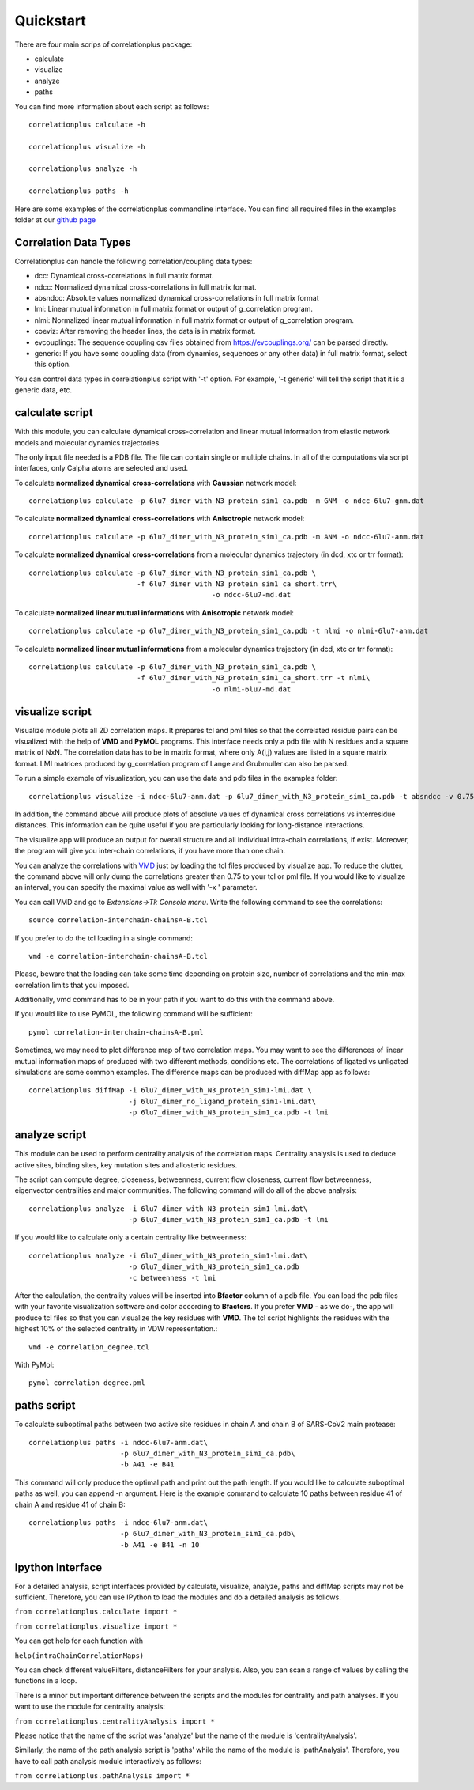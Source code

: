 Quickstart
==========

There are four main scrips of correlationplus package:

* calculate
* visualize
* analyze
* paths

You can find more information about each script as follows::

    correlationplus calculate -h

    correlationplus visualize -h

    correlationplus analyze -h
    
    correlationplus paths -h

Here are some examples of the correlationplus commandline interface.
You can find all required files in the examples folder at our `github page <https://github.com/tekpinar/correlationplus>`_

Correlation Data Types
----------------------
Correlationplus can handle the following correlation/coupling data types:

* dcc: Dynamical cross-correlations in full matrix format.
* ndcc: Normalized dynamical cross-correlations in full matrix format.
* absndcc: Absolute values normalized dynamical cross-correlations in full matrix format
* lmi: Linear mutual information in full matrix format or output of g_correlation program.
* nlmi: Normalized linear mutual information in full matrix format or output of g_correlation program. 
* coeviz: After removing the header lines, the data is in matrix format. 
* evcouplings: The sequence coupling csv files obtained from https://evcouplings.org/ can be parsed directly. 
* generic: If you have some coupling data (from dynamics, sequences or any other data) in full matrix format, select this option. 

You can control data types in correlationplus script with '-t' option. For example, '-t generic' will tell the script that it is 
a generic data, etc.


**calculate** script
--------------------
With this module, you can calculate dynamical cross-correlation and linear mutual information from
elastic network models and molecular dynamics trajectories. 

The only input file needed is a PDB file. The file can contain single or multiple chains. In all of 
the computations via script interfaces, only Calpha atoms are selected and used.    

To calculate **normalized dynamical cross-correlations** with **Gaussian** network model::

  correlationplus calculate -p 6lu7_dimer_with_N3_protein_sim1_ca.pdb -m GNM -o ndcc-6lu7-gnm.dat

To calculate **normalized dynamical cross-correlations** with **Anisotropic** network model::

  correlationplus calculate -p 6lu7_dimer_with_N3_protein_sim1_ca.pdb -m ANM -o ndcc-6lu7-anm.dat

To calculate **normalized dynamical cross-correlations** from a molecular dynamics trajectory (in dcd, xtc or trr format)::

  correlationplus calculate -p 6lu7_dimer_with_N3_protein_sim1_ca.pdb \
                            -f 6lu7_dimer_with_N3_protein_sim1_ca_short.trr\
			                      -o ndcc-6lu7-md.dat

To calculate **normalized linear mutual informations** with **Anisotropic** network model::

  correlationplus calculate -p 6lu7_dimer_with_N3_protein_sim1_ca.pdb -t nlmi -o nlmi-6lu7-anm.dat

To calculate **normalized linear mutual informations** from a molecular dynamics trajectory (in dcd, xtc or trr format)::

  correlationplus calculate -p 6lu7_dimer_with_N3_protein_sim1_ca.pdb \
                            -f 6lu7_dimer_with_N3_protein_sim1_ca_short.trr -t nlmi\
			                      -o nlmi-6lu7-md.dat

**visualize** script
--------------------
Visualize module plots all 2D correlation maps. It prepares tcl and pml files so that the correlated residue pairs can
be visualized with the help of **VMD** and **PyMOL** programs. This interface needs only a pdb file with N residues and
a square matrix of NxN. The correlation data has to be in matrix format, where only A(i,j) values are 
listed in a square matrix format. LMI matrices produced by g_correlation program of Lange and Grubmuller
can also be parsed. 


To run a simple example of visualization, you can use the data and pdb files in the examples folder::

  correlationplus visualize -i ndcc-6lu7-anm.dat -p 6lu7_dimer_with_N3_protein_sim1_ca.pdb -t absndcc -v 0.75

In addition, the command above will produce plots of absolute values of dynamical cross correlations vs interresidue distances.
This information can be quite useful if you are particularly looking for long-distance interactions. 

The visualize app will produce an output for overall structure and all individual intra-chain correlations, if exist. 
Moreover, the program will give you inter-chain correlations, if you have more than one chain. 

You can analyze the correlations with `VMD <https://www.ks.uiuc.edu/Research/vmd/>`_ just by loading the tcl files produced by 
visualize app.  To reduce the clutter, the command above will only dump the correlations greater than 0.75 to your tcl or pml file.
If you would like to visualize an interval, you can specify the maximal value as well with '-x ' parameter.

You can call VMD and go to *Extensions->Tk Console menu*. 
Write the following command to see the correlations::

  source correlation-interchain-chainsA-B.tcl

If you prefer to do the tcl loading in a single command::

  vmd -e correlation-interchain-chainsA-B.tcl

Please, beware that the loading can take some time depending on protein size,
number of correlations and the min-max correlation limits that you imposed. 

Additionally, vmd command has to be in your path if you want to do this 
with the command above.

If you would like to use PyMOL, the following command will be sufficient::
  
  pymol correlation-interchain-chainsA-B.pml



Sometimes, we may need to plot difference map of two correlation maps. 
You may want to see the differences of linear mutual information 
maps of produced with two different methods, conditions etc. The correlations
of ligated vs unligated simulations are some common examples.  
The difference maps can be produced with diffMap app as follows::

  correlationplus diffMap -i 6lu7_dimer_with_N3_protein_sim1-lmi.dat \
                          -j 6lu7_dimer_no_ligand_protein_sim1-lmi.dat\
			  -p 6lu7_dimer_with_N3_protein_sim1_ca.pdb -t lmi

**analyze** script
------------------
This module can be used to perform centrality analysis of the correlation maps.
Centrality analysis is used to deduce active sites, binding sites, key mutation
sites and allosteric residues. 

The script can compute degree, closeness, betweenness, current flow closeness, 
current flow betweenness, eigenvector centralities and major communities. The following
command will do all of the above analysis::

  correlationplus analyze -i 6lu7_dimer_with_N3_protein_sim1-lmi.dat\
                          -p 6lu7_dimer_with_N3_protein_sim1_ca.pdb -t lmi

If you would like to calculate only a certain centrality like betweenness::

  correlationplus analyze -i 6lu7_dimer_with_N3_protein_sim1-lmi.dat\
                          -p 6lu7_dimer_with_N3_protein_sim1_ca.pdb
			  -c betweenness -t lmi

After the calculation, the centrality values will be inserted into **Bfactor** 
column of a pdb file. You can load the pdb files with your favorite visualization 
software and color according to **Bfactors**. If you prefer **VMD** - as we do-, 
the app will produce tcl files so that you can visualize the key residues with **VMD**.
The tcl script highlights the residues with the highest 10% of the selected centrality
in VDW representation.::

  vmd -e correlation_degree.tcl

With PyMol::
  
  pymol correlation_degree.pml

**paths** script
------------------
To calculate suboptimal paths between two active site residues in chain A and chain B of 
SARS-CoV2 main protease::

    correlationplus paths -i ndcc-6lu7-anm.dat\
              		  -p 6lu7_dimer_with_N3_protein_sim1_ca.pdb\
              		  -b A41 -e B41
   
This command will only produce the optimal path and print out the path length. If you would like
to calculate suboptimal paths as well, you can append -n argument. Here is the example command to 
calculate 10 paths between residue 41 of chain A and residue 41 of chain B::

    correlationplus paths -i ndcc-6lu7-anm.dat\
              		  -p 6lu7_dimer_with_N3_protein_sim1_ca.pdb\
              		  -b A41 -e B41 -n 10



Ipython Interface
-----------------
For a detailed analysis, script interfaces provided by calculate, visualize, analyze, paths and 
diffMap scripts may not be sufficient. Therefore, you can use IPython 
to load the modules and do a detailed analysis as follows. 

``from correlationplus.calculate import *``

``from correlationplus.visualize import *``
 
You can get help for each function with

``help(intraChainCorrelationMaps)``

You can check different valueFilters, distanceFilters for your analysis. 
Also, you can scan a range of values by calling the functions in a 
loop. 

There is a minor but important difference between the scripts and the modules for centrality and path 
analyses. If you want to use the module for centrality analysis:

``from correlationplus.centralityAnalysis import *``

Please notice that the name of the script was 'analyze' but the name of the module is 'centralityAnalysis'. 

Similarly, the name of the path analysis script is 'paths' while the name of the module is 'pathAnalysis'. 
Therefore, you have to call path analysis module interactively as follows:

``from correlationplus.pathAnalysis import *``





